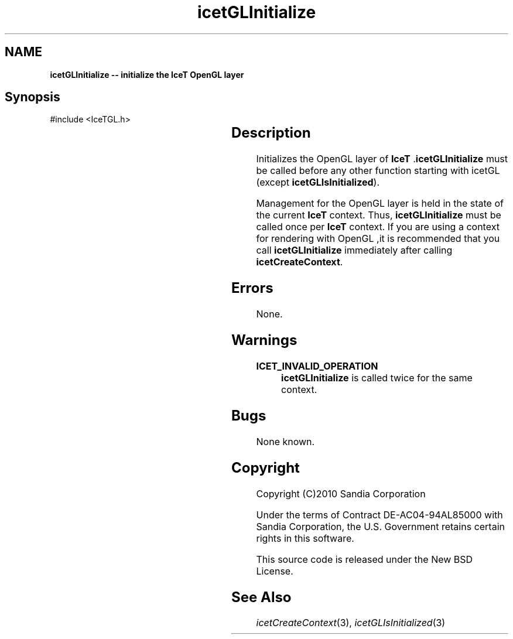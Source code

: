 '\" t
.\" Manual page created with latex2man on Tue Mar 13 15:04:26 MDT 2018
.\" NOTE: This file is generated, DO NOT EDIT.
.de Vb
.ft CW
.nf
..
.de Ve
.ft R

.fi
..
.TH "icetGLInitialize" "3" "August  9, 2010" "\fBIceT \fPReference" "\fBIceT \fPReference"
.SH NAME

\fBicetGLInitialize \-\- initialize the \fBIceT \fP\fbOpenGL \fPlayer\fP
.PP
.SH Synopsis

.PP
#include <IceTGL.h>
.PP
.TS H
l l l .
void \fBicetGLInitialize\fP(	void	);
.TE
.PP
.SH Description

.PP
Initializes the \fbOpenGL \fPlayer of \fBIceT \fP\&.\fBicetGLInitialize\fP
must be
called before any other function starting with icetGL
(except
\fBicetGLIsInitialized\fP).
.PP
Management for the \fbOpenGL \fPlayer is held in the state of the current
\fBIceT \fPcontext. Thus, \fBicetGLInitialize\fP
must be called once per
\fBIceT \fPcontext. If you are using a context for rendering with \fbOpenGL \fP,it
is recommended that you call \fBicetGLInitialize\fP
immediately after
calling \fBicetCreateContext\fP\&.
.PP
.SH Errors

.PP
None.
.PP
.SH Warnings

.PP
.TP
\fBICET_INVALID_OPERATION\fP
 \fBicetGLInitialize\fP
is called twice for the same context.
.PP
.SH Bugs

.PP
None known.
.PP
.SH Copyright

Copyright (C)2010 Sandia Corporation
.PP
Under the terms of Contract DE\-AC04\-94AL85000 with Sandia Corporation, the
U.S. Government retains certain rights in this software.
.PP
This source code is released under the New BSD License.
.PP
.SH See Also

.PP
\fIicetCreateContext\fP(3),
\fIicetGLIsInitialized\fP(3)
.PP
.\" NOTE: This file is generated, DO NOT EDIT.
